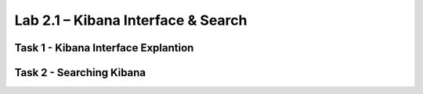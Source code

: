 .. |labmodule| replace:: 2
.. |labnum| replace:: 1
.. |labdot| replace:: |labmodule|\ .\ |labnum|
.. |labund| replace:: |labmodule|\ _\ |labnum|
.. |labname| replace:: Lab\ |labdot|
.. |labnameund| replace:: Lab\ |labund|

Lab |labmodule|\.\ |labnum| – Kibana Interface & Search
~~~~~~~~~~~~~~~~~~~~~~~~~~~~~~~~~~~~~~~~~~~~~~~~~~~~~~~


Task 1 - Kibana Interface Explantion
^^^^^^^^^^^^^^^^^^^^^^^^^^^^^^^^^^^^

Task 2 - Searching Kibana
^^^^^^^^^^^^^^^^^^^^^^^^^


